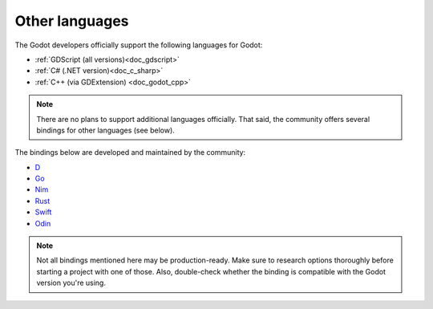 .. _doc_scripting_languages:

Other languages
---------------

The Godot developers officially support the following languages for Godot:

- :ref:`GDScript (all versions)<doc_gdscript>`
- :ref:`C# (.NET version)<doc_c_sharp>`
- :ref:`C++ (via GDExtension) <doc_godot_cpp>`

.. note::

    There are no plans to support additional languages officially.
    That said, the community offers several bindings for other languages (see below).

.. _doc_what_is_gdnative_third_party_bindings:

The bindings below are developed and maintained by the community:

.. Binding developers: Feel free to open a pull request to add your binding if it's well-developed enough to be used in a project.
.. Please keep languages sorted in alphabetical order.

- `D <https://github.com/godot-dlang/godot-dlang>`__
- `Go <https://github.com/grow-graphics/gd>`__
- `Nim <https://github.com/godot-nim/gdext-nim>`__
- `Rust <https://github.com/godot-rust/gdext>`__
- `Swift <https://github.com/migueldeicaza/SwiftGodot>`__
- `Odin <https://github.com/dresswithpockets/odin-godot>`__

.. note::

    Not all bindings mentioned here may be production-ready. Make sure to
    research options thoroughly before starting a project with one of those.
    Also, double-check whether the binding is compatible with the Godot version
    you're using.
